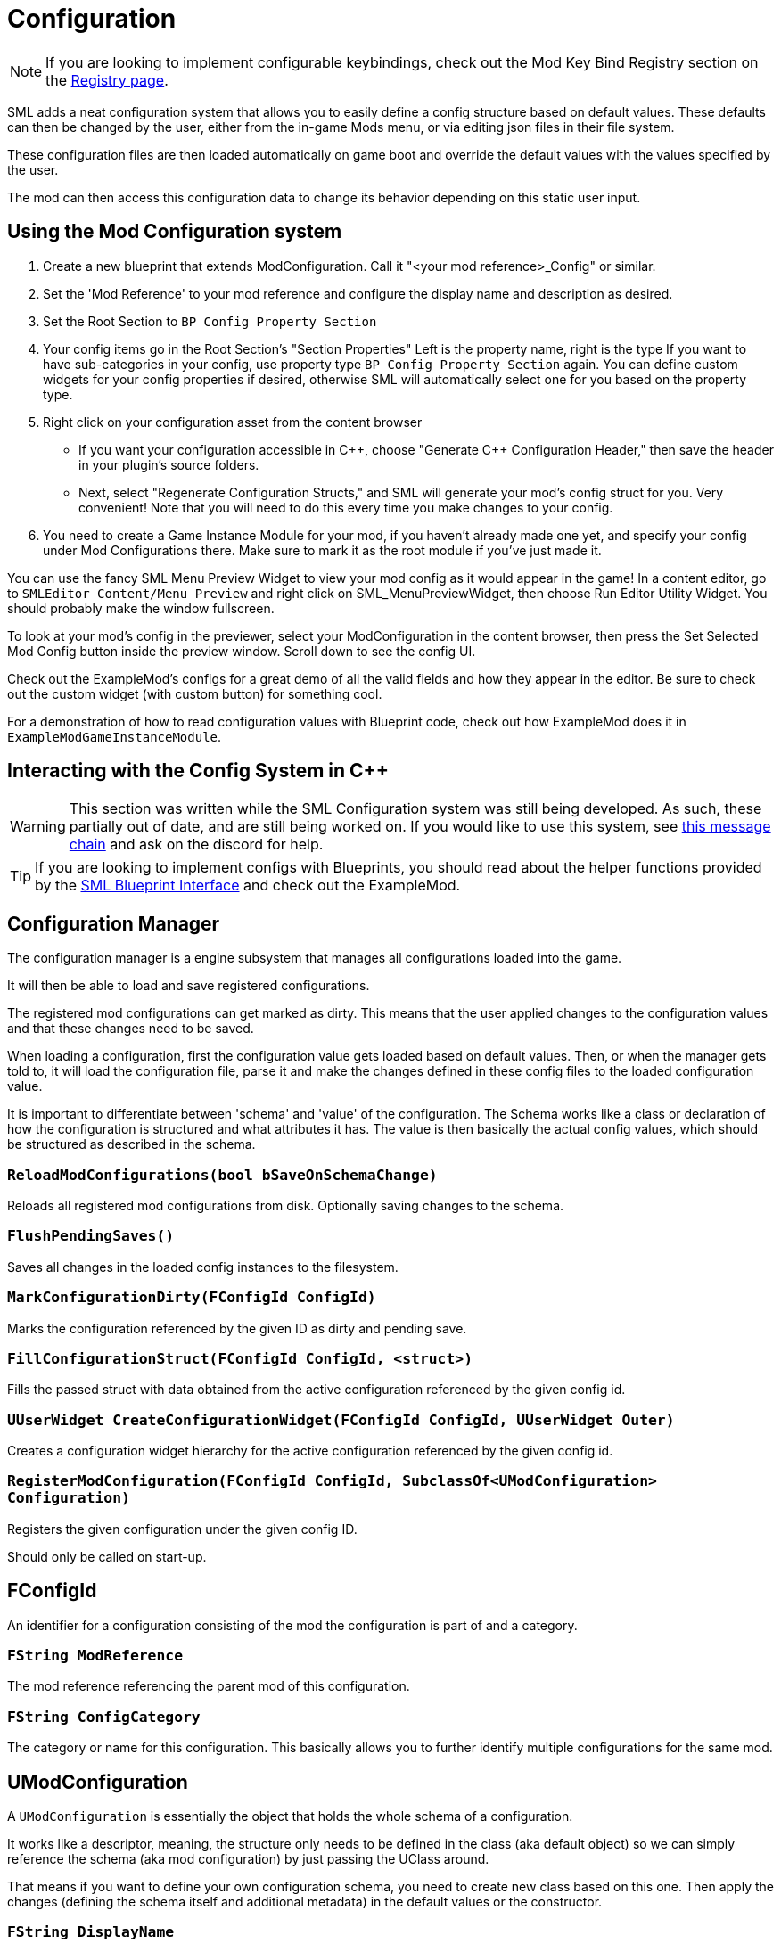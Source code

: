 = Configuration

[NOTE]
====
If you are looking to implement configurable keybindings,
check out the Mod Key Bind Registry section on the 
xref:Development/ModLoader/Registry.adoc#_mod_key_bind_registry[Registry page].
====

SML adds a neat configuration system that allows you to easily define
a config structure based on default values.
These defaults can then be changed by the user,
either from the in-game Mods menu,
or via editing json files in their file system.

These configuration files are then loaded automatically on game boot
and override the default values with the values specified by the user.

The mod can then access this configuration data to
change its behavior depending on this static user input.

== Using the Mod Configuration system

1. Create a new blueprint that extends ModConfiguration.
Call it "<your mod reference>_Config" or similar.
2. Set the 'Mod Reference' to your mod reference
and configure the display name and description as desired.
3. Set the Root Section to `BP Config Property Section`
4. Your config items go in the Root Section's "Section Properties"
Left is the property name, right is the type
If you want to have sub-categories in your config,
use property type `BP Config Property Section` again.
You can define custom widgets for your config properties if desired,
otherwise SML will automatically select one for you based on the property type.
5. Right click on your configuration asset from the content browser

* If you want your configuration accessible in {cpp},
choose "Generate {cpp} Configuration Header,"
then save the header in your plugin's source folders.

* Next, select "Regenerate Configuration Structs,"
and SML will generate your mod's config struct for you. Very convenient!
Note that you will need to do this every time you make changes to your config.

6. You need to create a Game Instance Module for your mod,
if you haven't already made one yet,
and specify your config under Mod Configurations there.
Make sure to mark it as the root module if you've just made it.

You can use the fancy SML Menu Preview Widget to view your mod config as it would appear in the game!
In a content editor, go to `SMLEditor Content/Menu Preview` and right click on SML_MenuPreviewWidget,
then choose Run Editor Utility Widget. You should probably make the window fullscreen.

To look at your mod's config in the previewer,
select your ModConfiguration in the content browser,
then press the Set Selected Mod Config button inside the preview window.
Scroll down to see the config UI.

Check out the ExampleMod's configs for a great demo of all the valid fields and how they appear in the editor.
Be sure to check out the custom widget (with custom button) for something cool.

For a demonstration of how to read configuration values with Blueprint code,
check out how ExampleMod does it in `ExampleModGameInstanceModule`.



== Interacting with the Config System in {cpp}

[WARNING]
====
This section was written while the SML Configuration system was still being developed.
As such, these partially out of date, and are still being worked on.
If you would like to use this system, see
https://discord.com/channels/555424930502541343/555515791592652823/826653787514470450[this message chain]
and ask on the discord for help.
====

[TIP]
====
If you are looking to implement configs with Blueprints,
you should read about the helper functions provided by the 
xref:Development/ModLoader/BlueprintInterface.adoc#_config[SML Blueprint Interface]
and check out the ExampleMod.
====

== Configuration Manager

The configuration manager is a engine subsystem that manages all configurations loaded into the game.

It will then be able to load and save registered configurations.

The registered mod configurations can get marked as dirty.
This means that the user applied changes to the configuration values and that these changes need to be saved.

When loading a configuration, first the configuration value gets loaded based on default values.
Then, or when the manager gets told to, it will load the configuration file, parse it and make the changes
defined in these config files to the loaded configuration value.

It is important to differentiate between 'schema' and 'value' of the configuration.
The Schema works like a class or declaration of how the configuration is structured and what attributes it has.
The value is then basically the actual config values, which should be structured as described in the schema.

=== `ReloadModConfigurations(bool bSaveOnSchemaChange)`
Reloads all registered mod configurations from disk.
Optionally saving changes to the schema.

=== `FlushPendingSaves()`
Saves all changes in the loaded config instances to the filesystem.

=== `MarkConfigurationDirty(FConfigId ConfigId)`
Marks the configuration referenced by the given ID as dirty and pending save.

=== `FillConfigurationStruct(FConfigId ConfigId, <struct>)`
Fills the passed struct with data obtained from the active configuration referenced by the given config id.

=== `UUserWidget CreateConfigurationWidget(FConfigId ConfigId, UUserWidget Outer)`
Creates a configuration widget hierarchy for the active configuration referenced by the given config id.

=== `RegisterModConfiguration(FConfigId ConfigId, SubclassOf<UModConfiguration> Configuration)`
Registers the given configuration under the given config ID.

Should only be called on start-up.

== FConfigId
An identifier for a configuration consisting of the mod the configuration is part of and a category.

=== `FString ModReference`
The mod reference referencing the parent mod of this configuration.

=== `FString ConfigCategory`
The category or name for this configuration. This basically allows you to further identify multiple configurations for the same mod.

== UModConfiguration
A `UModConfiguration` is essentially the object that holds the whole schema of a configuration.

It works like a descriptor, meaning, the structure only needs to be defined in the class (aka default object)
so we can simply reference the schema (aka mod configuration) by just passing the UClass around.

That means if you want to define your own configuration schema, you need to create new class based on this one.
Then apply the changes (defining the schema itself and additional metadata) in the default values or the constructor.

=== `FString DisplayName`
Display of this configuration, as it will be visible to the user.

=== `FString Description`
The description of this configuration shown to the user.

=== `UConfigPropertySection RootSection`
Holds the root "node" of your configuration schema.

This is an instancable variable, meaning, you can create inline an instance of this object and define its default values in the editors "defaults" panel.

== `UConfigProperty`
A config property is essentially a node of a configuration schema, describing a specific value.

This used for creating the config value in the end.

Default values of child classes are also instancable, so you can further define the schema.

=== `FString DisplayName`
The display name of this property that is shown to the user.

=== `FString Tooltip`
The short description of this property that is shown to the user when he hovers over the property.

=== `SubclassOf<UConfigValue> GetValueClass()`
Allows to retrieve the type of the configuration value the property is based on.

=== `ApplayDefaultPropertyValue(UConfigValue Value)`
Fills the given config value object with the default value of this property.

=== `UConfigValue CreateNewValue(UObject Outer)`
Creates a new config value based on the type of this property and fills it with the default value defined by this property.

=== `UUserWidget CreateEditorWidget(UUserWidget* ParentWidget)`
Creates a widget instance that allows for editing config values described by this property.

=== `FConfigVariableDescriptor CreatePropertyDescriptor(UConfigGenerationContext Context, FString OuterPath)`
Creates a config property descriptor for code generation.

== Config Property Children
There are multiple classes inheriting `<<_uconfigproperty, UConfigProperty>>` describing a specific type of property.

There are classes for all main primitives like:

* bool
* int
* float
* string
* class
* color

There are also two special ones that allow for more complex configuration structures.

=== `UConfigPropertyArray`
A config value array allows you to store multiple values of the same type in a list.

For this you have the `ElementValue` attribute, with which you can define the type of these list entries.

The list is dynamic, meaning, the amount of entries in the list can vary depending on what the user defined.

=== `UConfigPropertySection`
A config value section allows you to store multiple values of different types in one object.

For each entry you can have there is one property describing the type of this entry.

So with this you can basically have nested configurations allowing for more complex configuration structures.

== Config Values
For each <<_uconfigproperty>> there is a value counterpart.

It essentially holds then a value described by the property.

Like the actual state, or... configuration loaded from the file / default values.

=== `UConfigProperty GetAssociatedProperty()`
Returns the property that describes this value.

=== `FString DescribeValue()`
Converts the value into a string.

Useful for debugging purposes.

=== `URawFormatValue Serialize(UObject Outer)`
Converts the value into the raw configuration format.

=== `Deserialize(URawFormatValue Value)`
Converts the given value in the raw configuration format to the type of this value and stores it in this value object.

=== `FillConfigStruct(FReflectedObject ReflectedObject, FString VariableName)`
Fills the given config struct with the data provided by the referencing property and this value.

=== `InitializedFromProperty()`
Gets called when the config value is initialized with the associated property.

=== `MarkDirty()`
Marks the value as dirty, e.g. that it needs to be synced with the file system.
